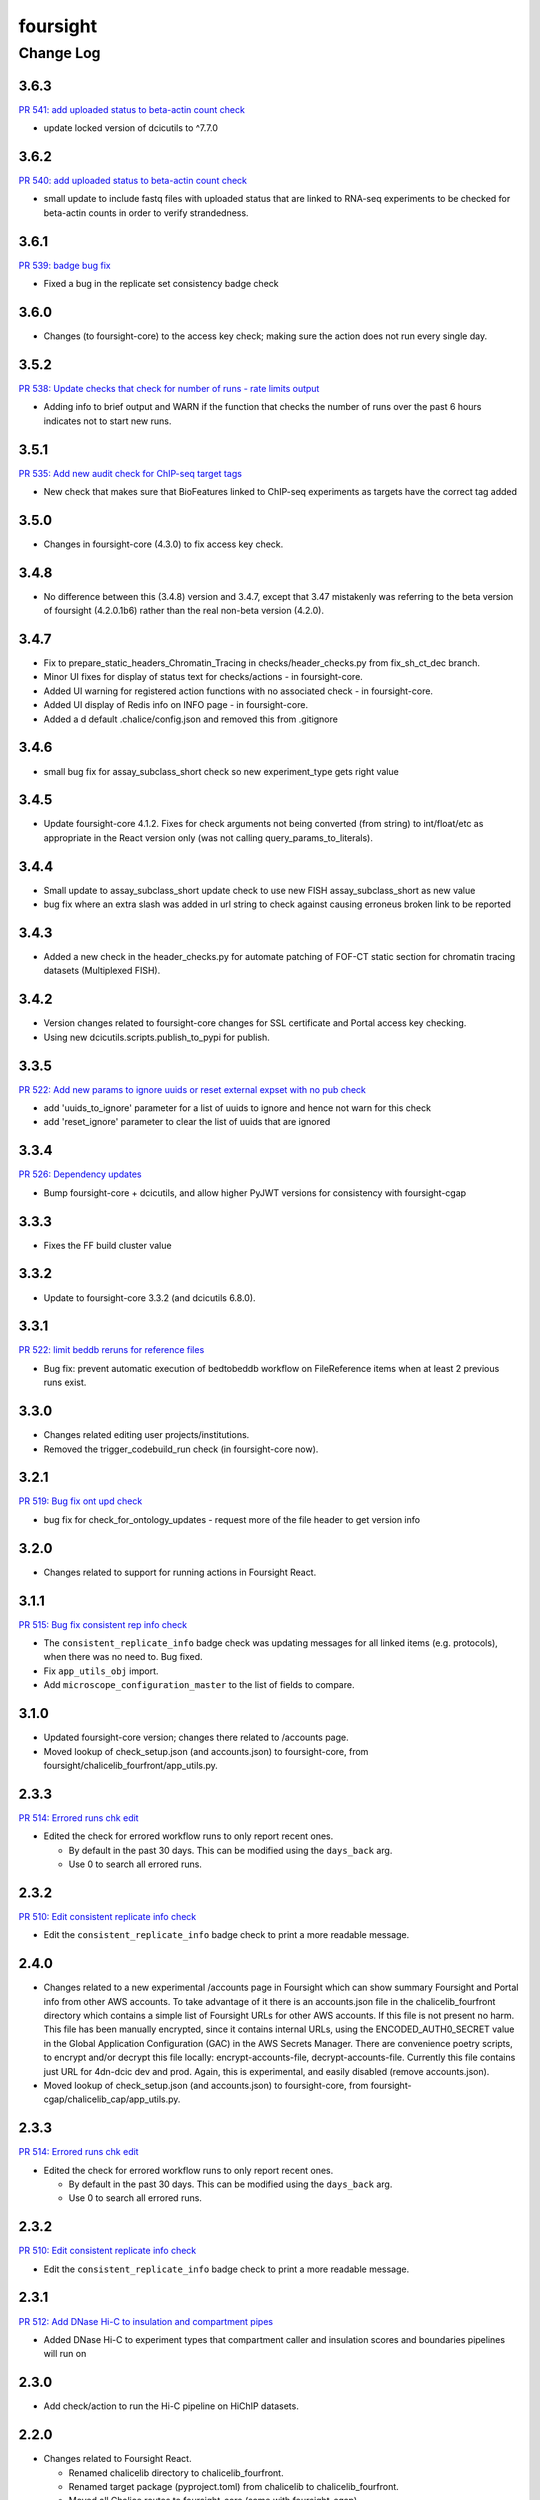=========
foursight
=========


----------
Change Log
----------

3.6.3
=====

`PR 541: add uploaded status to beta-actin count check <https://github.com/4dn-dcic/foursight/pull/541>`_

* update locked version of dcicutils to ^7.7.0

3.6.2
=====

`PR 540: add uploaded status to beta-actin count check <https://github.com/4dn-dcic/foursight/pull/540>`_

* small update to include fastq files with uploaded status that are linked to RNA-seq experiments to be checked for beta-actin counts in order to verify strandedness.

3.6.1
=====

`PR 539: badge bug fix <https://github.com/4dn-dcic/foursight/pull/539>`_

* Fixed a bug in the replicate set consistency badge check 

3.6.0
=====
* Changes (to foursight-core) to the access key check; making sure the action does not run every single day.

3.5.2
=====

`PR 538: Update checks that check for number of runs - rate limits output <https://github.com/4dn-dcic/foursight/pull/538>`_

* Adding info to brief output and WARN if the function that checks the number of runs over the past 6 hours indicates not to start new runs.

3.5.1
=====

`PR 535: Add new audit check for ChIP-seq target tags <https://github.com/4dn-dcic/foursight/pull/535>`_

* New check that makes sure that BioFeatures linked to ChIP-seq experiments as targets have the correct tag added

3.5.0
=====
* Changes in foursight-core (4.3.0) to fix access key check.

3.4.8
=====
* No difference between this (3.4.8) version and 3.4.7, except that 3.47 mistakenly was referring
  to the beta version of foursight (4.2.0.1b6) rather than the real non-beta version (4.2.0).

3.4.7
=====
* Fix to prepare_static_headers_Chromatin_Tracing in checks/header_checks.py from fix_sh_ct_dec branch.
* Minor UI fixes for display of status text for checks/actions - in foursight-core.
* Added UI warning for registered action functions with no associated check - in foursight-core.
* Added UI display of Redis info on INFO page - in foursight-core.
* Added a d default .chalice/config.json and removed this from .gitignore


3.4.6
=====
* small bug fix for assay_subclass_short check so new experiment_type gets right value

3.4.5
=====
* Update foursight-core 4.1.2.
  Fixes for check arguments not being converted (from string) to int/float/etc as
  appropriate in the React version only (was not calling query_params_to_literals).

3.4.4
=====
* Small update to assay_subclass_short update check to use new FISH assay_subclass_short as new value
* bug fix where an extra slash was added in url string to check against causing erroneus broken link to be reported

3.4.3
=====
* Added a new check in the header_checks.py for automate patching of FOF-CT static section for chromatin tracing datasets (Multiplexed FISH).

3.4.2
=====
* Version changes related to foursight-core changes for SSL certificate and Portal access key checking.
* Using new dcicutils.scripts.publish_to_pypi for publish.

3.3.5
=====

`PR 522: Add new params to ignore uuids or reset external expset with no pub check <https://github.com/4dn-dcic/foursight/pull/527>`_

* add 'uuids_to_ignore' parameter for a list of uuids to ignore and hence not warn for this check
* add 'reset_ignore' parameter to clear the list of uuids that are ignored

3.3.4
=====

`PR 526: Dependency updates <https://github.com/4dn-dcic/foursight/pull/526/files>`_

* Bump foursight-core + dcicutils, and allow higher PyJWT versions for consistency with foursight-cgap

3.3.3
=====

* Fixes the FF build cluster value

3.3.2
=====
* Update to foursight-core 3.3.2 (and dcicutils 6.8.0).

3.3.1
=====

`PR 522: limit beddb reruns for reference files <https://github.com/4dn-dcic/foursight/pull/522>`_

* Bug fix: prevent automatic execution of bedtobeddb workflow on FileReference
  items when at least 2 previous runs exist.

3.3.0
=====
* Changes related editing user projects/institutions.
* Removed the trigger_codebuild_run check (in foursight-core now).

3.2.1
=====

`PR 519: Bug fix ont upd check <https://github.com/4dn-dcic/foursight/pull/519>`_

* bug fix for check_for_ontology_updates - request more of the file header to get version info

3.2.0
=====
* Changes related to support for running actions in Foursight React.

3.1.1
=====

`PR 515: Bug fix consistent rep info check <https://github.com/4dn-dcic/foursight/pull/515>`_

* The ``consistent_replicate_info`` badge check was updating messages for all
  linked items (e.g. protocols), when there was no need to. Bug fixed.
* Fix ``app_utils_obj`` import.
* Add ``microscope_configuration_master`` to the list of fields to compare.

3.1.0
=====
* Updated foursight-core version; changes there related to /accounts page.
* Moved lookup of check_setup.json (and accounts.json) to foursight-core,
  from foursight/chalicelib_fourfront/app_utils.py.

2.3.3
=====

`PR 514: Errored runs chk edit <https://github.com/4dn-dcic/foursight/pull/514>`_

* Edited the check for errored workflow runs to only report recent ones.

  * By default in the past 30 days. This can be modified using the ``days_back`` arg.
  * Use 0 to search all errored runs.

2.3.2
=====

`PR 510: Edit consistent replicate info check <https://github.com/4dn-dcic/foursight/pull/510>`_

* Edit the ``consistent_replicate_info`` badge check to print a more readable message.

2.4.0
=====
* Changes related to a new experimental /accounts page in Foursight which can show summary
  Foursight and Portal info from other AWS accounts. To take advantage of it there is an
  accounts.json file in the chalicelib_fourfront directory which contains a simple list
  of Foursight URLs for other AWS accounts. If this file is not present no harm.
  This file has been manually encrypted, since it contains internal URLs, using
  the ENCODED_AUTH0_SECRET value in the Global Application Configuration (GAC)
  in the AWS Secrets Manager. There are convenience poetry scripts, to encrypt
  and/or decrypt this file locally: encrypt-accounts-file, decrypt-accounts-file.
  Currently this file contains just URL for 4dn-dcic dev and prod.
  Again, this is experimental, and easily disabled (remove accounts.json).
* Moved lookup of check_setup.json (and accounts.json) to foursight-core,
  from foursight-cgap/chalicelib_cap/app_utils.py.

2.3.3
=====

`PR 514: Errored runs chk edit <https://github.com/4dn-dcic/foursight/pull/514>`_

* Edited the check for errored workflow runs to only report recent ones.

  * By default in the past 30 days. This can be modified using the ``days_back`` arg.
  * Use 0 to search all errored runs.

2.3.2
=====

`PR 510: Edit consistent replicate info check <https://github.com/4dn-dcic/foursight/pull/510>`_

* Edit the ``consistent_replicate_info`` badge check to print a more readable message.

2.3.1
=====

`PR 512: Add DNase Hi-C to insulation and compartment pipes <https://github.com/4dn-dcic/foursight/pull/512>`_

* Added DNase Hi-C to experiment types that compartment caller and insulation scores and boundaries pipelines will run on


2.3.0
=====

* Add check/action to run the Hi-C pipeline on HiChIP datasets.

2.2.0
=====

* Changes related to Foursight React.

  * Renamed chalicelib directory to chalicelib_fourfront.
  * Renamed target package (pyproject.toml) from chalicelib to chalicelib_fourfront.
  * Moved all Chalice routes to foursight-core (same with foursight-cgap).
  * Moved schedules to chalicelib_fourfront/check_schedules.py.
  * Using new schedule decorator from foursight_core.schedule_decorator.
  * Changed check_setup.json lookup (in chalicelib_fourfront/app_utils.py) to look
    for check_setup.json in the directory specified by the FOURSIGHT_CHECK_SETUP_DIR
    environment variable, if set, otherwise look in the local chalicelib_fourfront directory;
    and setup a fallback directory for this lookup to this local chalicelib_fourfront directory,
    which foursight-core will use if there is no (non-empty) check_setup.json in the specified directory.

2.1.2
=====

`PR 507: Check schedule edits <https://github.com/4dn-dcic/foursight/pull/507>`_

* Update check schedule to reduce the number of metadata-related checks running on
  staging and non-production environments.


2.1.1
=====

* Update ``check_status_mismatch`` to ignore higlass items linked to other_processed_files
  (both can have a status mismatch related to the Experiment Set).
* Update dependencies.


2.1.0
=====

* Added this CHANGELOG.rst.
* Spruced up Foursight UI a bit (virtually all in foursight-core but mentioning here).

  * New header/footer.
  
    * Different looks for Foursight-CGAP (blue header) and Foursight-Fourfront (green header).
    * More relevant info in header (login email, environment, stage).
    
  * New /info and /users page.
  * New /users and /users/{email} page.
  * New dropdown to change environments.
  * New logout link.
  * New specific error if login fails due to no user record for environment.
